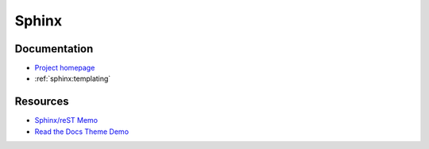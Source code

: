 .. _sphinx:

======
Sphinx
======

.. highlight:: console

Documentation
=============

- `Project homepage <http://www.sphinx-doc.org>`_
- :ref:`sphinx:templating`


Resources
=========

- `Sphinx/reST Memo <http://rest-sphinx-memo.readthedocs.io>`_
- `Read the Docs Theme Demo <http://sphinx-rtd-theme.readthedocs.io/en/latest/demo/index.html>`_
